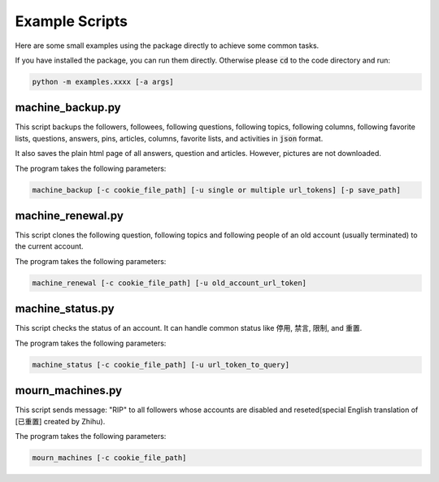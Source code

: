 .. _examples:

Example Scripts
====================

.. highlight:: text

Here are some small examples using the package directly to achieve some common tasks.

If you have installed the package, you can run them directly. Otherwise please :code:`cd` to the code directory and run:

.. code:: bash

    python -m examples.xxxx [-a args]



machine_backup.py
--------------------
This script backups the followers, followees, following questions, following topics, following columns,
following favorite lists, questions, answers, pins, articles, columns, favorite lists, and activities in :code:`json`
format.

It also saves the plain html page of all answers, question and articles. However, pictures are not downloaded.

The program takes the following parameters:

.. code:: bash

    machine_backup [-c cookie_file_path] [-u single or multiple url_tokens] [-p save_path]

machine_renewal.py
--------------------
This script clones the following question, following topics and following people of an old account (usually terminated)
to the current account.

The program takes the following parameters:

.. code:: bash

    machine_renewal [-c cookie_file_path] [-u old_account_url_token]

machine_status.py
--------------------
This script checks the status of an account. It can handle common status like 停用, 禁言, 限制, and 重置.

The program takes the following parameters:

.. code:: bash

    machine_status [-c cookie_file_path] [-u url_token_to_query]

mourn_machines.py
--------------------
This script sends message: "RIP" to all followers whose accounts are disabled and reseted(special English translation of
[已重置] created by Zhihu).

The program takes the following parameters:

.. code:: bash

    mourn_machines [-c cookie_file_path]

